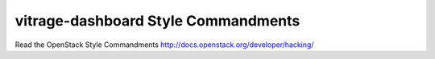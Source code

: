 vitrage-dashboard Style Commandments
===============================================

Read the OpenStack Style Commandments http://docs.openstack.org/developer/hacking/
